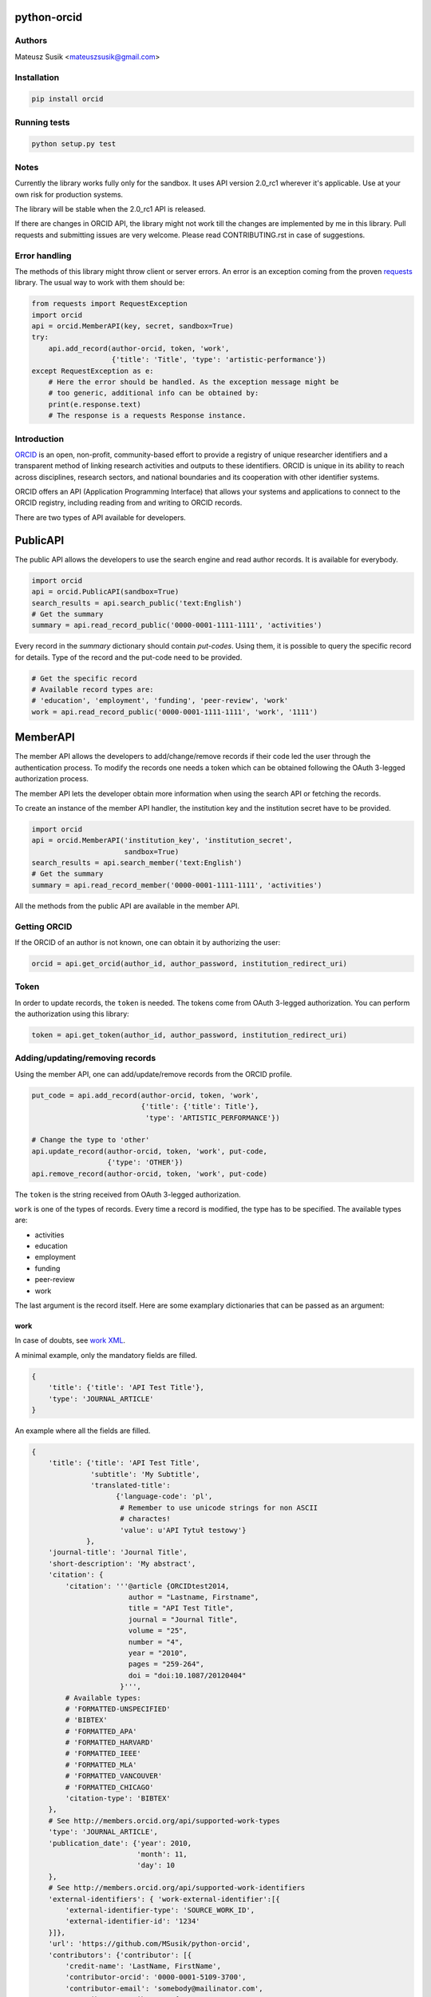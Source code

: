 python-orcid
============

.. image:: https://img.shields.io/travis/MSusik/python-orcid.svg?style=flat-square
  :target: https://travis-ci.org/MSusik/python-orcid
.. image:: https://img.shields.io/coveralls/MSusik/python-orcid.svg?style=flat-square
  :target: https://coveralls.io/r/MSusik/python-orcid?branch=master
.. image:: https://img.shields.io/pypi/dm/orcid.svg?style=flat-square
  :target: https://pypi.python.org/pypi/orcid/
.. image:: https://img.shields.io/pypi/l/orcid.svg?style=flat-square
  :target: https://pypi.python.org/pypi/orcid/
.. image:: https://img.shields.io/badge/python-2.6%202.7%203.3%203.4-blue.svg?style=flat-square
  :target: https://pypi.python.org/pypi/orcid/
.. image:: https://img.shields.io/badge/status-alpha-red.svg?style=flat-square
  :target: https://pypi.python.org/pypi/orcid/

Authors
-------

Mateusz Susik <mateuszsusik@gmail.com>

Installation
------------

.. code-block:: python

    pip install orcid


Running tests
-------------

.. code-block:: python

    python setup.py test


Notes
-----

Currently the library works fully only for the sandbox. It uses API version
2.0_rc1 wherever it's applicable. Use at your own risk for production systems.

The library will be stable when the 2.0_rc1 API is released.

If there are changes in ORCID API, the library might not work till the changes
are implemented by me in this library. Pull requests and submitting issues
are very welcome. Please read CONTRIBUTING.rst in case of suggestions.

Error handling
--------------

The methods of this library might throw client or server errors. An error is an
exception coming from the proven
`requests <http://docs.python-requests.org/en/latest/>`_ library. The usual way
to work with them should be:

.. code-block:: python
  
    from requests import RequestException
    import orcid
    api = orcid.MemberAPI(key, secret, sandbox=True)
    try:
        api.add_record(author-orcid, token, 'work',
                       {'title': 'Title', 'type': 'artistic-performance'})
    except RequestException as e:
        # Here the error should be handled. As the exception message might be
        # too generic, additional info can be obtained by:
        print(e.response.text)
        # The response is a requests Response instance.


Introduction
------------

`ORCID <http://orcid.org/>`_ is an open, non-profit, community-based effort to
provide a registry of unique researcher identifiers and a transparent method of
linking research activities and outputs to these identifiers. ORCID is unique
in its ability to reach across disciplines, research sectors, and national
boundaries and its cooperation with other identifier systems.

ORCID offers an API (Application Programming Interface) that allows your
systems and applications to connect to the ORCID registry, including reading
from and writing to ORCID records.

There are two types of API available for developers.

PublicAPI
=========

The public API allows the developers to use the search engine and read author
records. It is available for everybody.

.. code-block:: python

    import orcid
    api = orcid.PublicAPI(sandbox=True)
    search_results = api.search_public('text:English')
    # Get the summary
    summary = api.read_record_public('0000-0001-1111-1111', 'activities')


Every record in the `summary` dictionary should contain *put-codes*. Using
them, it is possible to query the specific record for details. Type of the
record and the put-code need to be provided.

.. code-block:: python

    # Get the specific record
    # Available record types are:
    # 'education', 'employment', 'funding', 'peer-review', 'work'
    work = api.read_record_public('0000-0001-1111-1111', 'work', '1111')


MemberAPI
=========

The member API allows the developers to add/change/remove records if their
code led the user through the authentication process. To modify the records
one needs a token which can be obtained following the OAuth 3-legged
authorization process.

The member API lets the developer obtain more information when using the
search API or fetching the records.

To create an instance of the member API handler, the institution key and the
institution secret have to be provided.

.. code-block:: python

    import orcid
    api = orcid.MemberAPI('institution_key', 'institution_secret',
                          sandbox=True)
    search_results = api.search_member('text:English')
    # Get the summary
    summary = api.read_record_member('0000-0001-1111-1111', 'activities')

All the methods from the public API are available in the member API.

Getting ORCID
-------------

If the ORCID of an author is not known, one can obtain it by authorizing the
user:

.. code-block:: python

    orcid = api.get_orcid(author_id, author_password, institution_redirect_uri)

Token
-----

In order to update records, the ``token`` is needed. The tokens come from
OAuth 3-legged authorization. You can perform the authorization using this
library:

.. code-block:: python

    token = api.get_token(author_id, author_password, institution_redirect_uri)

Adding/updating/removing records
--------------------------------

Using the member API, one can add/update/remove records from the ORCID profile.

.. code-block:: python

    put_code = api.add_record(author-orcid, token, 'work',
                              {'title': {'title': Title'},
                               'type': 'ARTISTIC_PERFORMANCE'})

    # Change the type to 'other'
    api.update_record(author-orcid, token, 'work', put-code,
                      {'type': 'OTHER'})
    api.remove_record(author-orcid, token, 'work', put-code)


The ``token`` is the string received from OAuth 3-legged authorization.

``work`` is one of the types of records. Every time a record is modified, the type
has to be specified. The available types are:

* activities
* education
* employment
* funding
* peer-review
* work

The last argument is the record itself. Here are some
examplary dictionaries that can be passed as an argument:

work
~~~~

In case of doubts, see `work XML <http://members.orcid.org/api/xml-orcid-works>`_.

A minimal example, only the mandatory fields are filled.

.. code-block:: python

    {
        'title': {'title': 'API Test Title'},
        'type': 'JOURNAL_ARTICLE'
    }

An example where all the fields are filled.

.. code-block:: python

    {
        'title': {'title': 'API Test Title',
                  'subtitle': 'My Subtitle',
                  'translated-title':
                        {'language-code': 'pl',
                         # Remember to use unicode strings for non ASCII
                         # charactes!
                         'value': u'API Tytuł testowy'}
                 },
        'journal-title': 'Journal Title',
        'short-description': 'My abstract',
        'citation': {
            'citation': '''@article {ORCIDtest2014,
                           author = "Lastname, Firstname",
                           title = "API Test Title",
                           journal = "Journal Title",
                           volume = "25",
                           number = "4",
                           year = "2010",
                           pages = "259-264",
                           doi = "doi:10.1087/20120404"
                         }''',
            # Available types:
            # 'FORMATTED-UNSPECIFIED'
            # 'BIBTEX'
            # 'FORMATTED_APA'
            # 'FORMATTED_HARVARD'
            # 'FORMATTED_IEEE'
            # 'FORMATTED_MLA'
            # 'FORMATTED_VANCOUVER'
            # 'FORMATTED_CHICAGO'
            'citation-type': 'BIBTEX'
        },
        # See http://members.orcid.org/api/supported-work-types
        'type': 'JOURNAL_ARTICLE',
        'publication_date': {'year': 2010,
                             'month': 11,
                             'day': 10
        },
        # See http://members.orcid.org/api/supported-work-identifiers
        'external-identifiers': { 'work-external-identifier':[{
            'external-identifier-type': 'SOURCE_WORK_ID',
            'external-identifier-id': '1234'
        }]},
        'url': 'https://github.com/MSusik/python-orcid',
        'contributors': {'contributor': [{
            'credit-name': 'LastName, FirstName',
            'contributor-orcid': '0000-0001-5109-3700',
            'contributor-email': 'somebody@mailinator.com',
            'contributor-attributes': {
                # Supported roles:
                # 'AUTHOR'
                # 'ASSIGNEE'
                # 'EDITOR'
                # 'CHAIR-OR-TRANSLATOR'
                # 'CO-INVESTIGATOR'
                # 'CO-INVENTOR'
                # 'GRADUATE-STUDENT'
                # 'OTHER-INVENTOR'
                # 'PRINCIPAL-INVESTIGATOR'
                # 'POSTDOCTORAL-RESEARCHER'
                # 'SUPPORT-STAFF'
                # 'LEAD'
                # 'CO LEAD'
                # 'SUPPORTED BY'
                'role': 'AUTHOR',
                # One of 'ADDITIONAL', 'FIRST'
                'contributor-sequence': 'ADDITIONAL'
            }
        }]},
        # ISO-629-1: http://en.wikipedia.org/wiki/List_of_ISO_639-1_codes
        'language-code': 'en',
        'country': {'value': 'US', 'visibility': 'PUBLIC'}
    }


education or employment
~~~~~~~~~~~~~~~~~~~~~~~

In case of doubts, see `affiliation XML <http://members.orcid.org/api/xml-affiliations>`_.

A minimal example using only the required fields.

.. code-block:: python

    {
        'organization': {
            'name': 'My college',
            'address': {
                'city': 'Some city',
                'country': 'US'
            }
        }
    }

An example with all the fields used.

.. code-block:: python

    {
        'department-name': 'Department',
        'role-title': 'Researcher (Academic)',
        'start-date': {'year': 2012,
                       'month': 04,
                       'day': 10
        },
        'end-date': {'year': 2013,
                     'month': 04,
                     'day': 10
        },
        'organization': {
            'address': {
                'city': 'Some City',
                'region': 'NY',
                'country': 'US'
            },
            'disambiguated-organization': {
                'disambiguated-organization-identifier': 'XXXXXX',
                # Only RINGGOLD is available so far.
                'disambiguation-source': 'RINGGOLD'
            },
            'name': 'My college'
        }
    }



funding
~~~~~~~

In case of doubts, see `funding XML <http://members.orcid.org/api/xml-funding>`_.

A minimal example using only the required fields.

.. code-block:: python

    {
        # One of 'AWARD', 'CONTRACT', 'GRANT', 'SALARY_AWARD'
        'type': 'AWARD',
        'title': {
            'title': 'Title of the Funding',
        },
        'organization': {
            'address': {
                'city': 'London',
                'country': 'GB'
            },
            'name': 'Funding Agency Name'
        }
    }

An example with all the fields used.

.. code-block:: python

    {
        'type': 'AWARD',
        'title': {
            'title': 'Title of the Funding',
            'translated-title': {
                'value': u'Tytuł Finansowania',
                'language-code': 'pl'
            }
        },
        'short-description': 'Description of the funding',
        'amount': {'currency-code': 'USD',
                   'value': 1000},
        'url': 'www.orcid.org',
        'start-date': {'year': 2013,
                       'month': 01,
                       'day': 10
                       },
        'end-date': {'year': 2014,
                     'month': 01,
                     'day': 10
                     },
        'external-identifiers': {'externalIdentifier': [{
           # Only allowed value is 'GRANT_NUMBER'
           'external-identifier-type': 'GRANT_NUMBER',
           'external-identifier-value': '1234',
           'external-identifier-url': 'www.funding.com/1234'
         }]},
        'contributors': {'contributor': [{
            'contributor-orcid': '0000-0003-4494-0734',
            'credit-name': {
                'value': 'Smith, John.',
                'visibility': 'PUBLIC'
            },
            'contributor-email': 'john@mailinator.com',
            'contributor-attributes': {
                # One of 'LEAD', 'CO_LEAD', 'SUPPORTED_BY', 'OTHER_CONTRIBUTION'
                'contributor-role': 'LEAD',
            }
        }]},
        'organization': {
            'address': {
                'city': 'London',
                'region': 'London',
                'country': 'GB'
            },
            'disambiguated-organization': {
                'disambiguated-organization-identifier': 'XXXXXX',
                # Only FUNDREF is available so far.
                'disambiguation-source': 'FUNDREF'
            },
            'name': 'Funding Agency Name'
        }
    }

peer-rewiev
~~~~~~~~~~~

TBA
